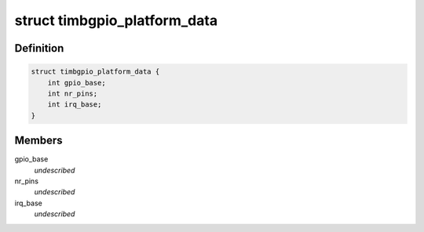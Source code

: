 .. -*- coding: utf-8; mode: rst -*-
.. src-file: include/linux/timb_gpio.h

.. _`timbgpio_platform_data`:

struct timbgpio_platform_data
=============================

.. c:type:: struct timbgpio_platform_data

    Platform data of the Timberdale GPIO driver \ ``gpio_base``\            The number of the first GPIO pin, set to -1 for dynamic number allocation. \ ``nr_pins``\              Number of pins that is supported by the hardware (1-32) \ ``irq_base``\             If IRQ is supported by the hardware, this is the base number of IRQ:s. One IRQ per pin will be used. Set to -1 if IRQ:s is not supported.

.. _`timbgpio_platform_data.definition`:

Definition
----------

.. code-block:: c

    struct timbgpio_platform_data {
        int gpio_base;
        int nr_pins;
        int irq_base;
    }

.. _`timbgpio_platform_data.members`:

Members
-------

gpio_base
    *undescribed*

nr_pins
    *undescribed*

irq_base
    *undescribed*

.. This file was automatic generated / don't edit.

